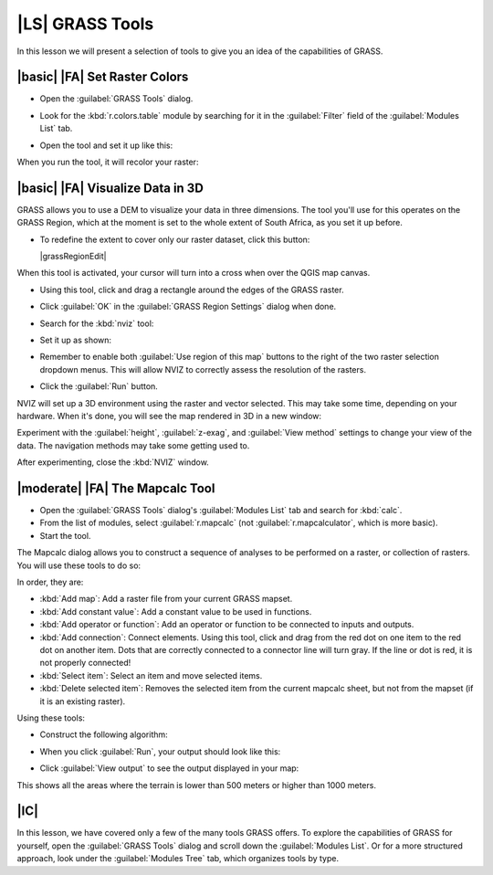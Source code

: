 |LS| GRASS Tools
===============================================================================

In this lesson we will present a selection of tools to give you an idea of the
capabilities of GRASS.

|basic| |FA| Set Raster Colors
-------------------------------------------------------------------------------

* Open the :guilabel:`GRASS Tools` dialog.
* Look for the :kbd:`r.colors.table` module by searching for it in the
  :guilabel:`Filter` field of the :guilabel:`Modules List` tab.
* Open the tool and set it up like this:

  .. image:: img/colors_table_setup.png
     :align: center

When you run the tool, it will recolor your raster:

.. image:: img/colors_table_result.png
   :align: center

|basic| |FA| Visualize Data in 3D
-------------------------------------------------------------------------------

GRASS allows you to use a DEM to visualize your data in three dimensions. The
tool you'll use for this operates on the GRASS Region, which at the moment is
set to the whole extent of South Africa, as you set it up before.

* To redefine the extent to cover only our raster dataset, click this button:

  |grassRegionEdit|

When this tool is activated, your cursor will turn into a cross when over the
QGIS map canvas.

* Using this tool, click and drag a rectangle around the edges of the GRASS
  raster.
* Click :guilabel:`OK` in the :guilabel:`GRASS Region Settings` dialog when
  done.
* Search for the :kbd:`nviz` tool:

  .. image:: img/nviz_search.png
     :align: center

* Set it up as shown:

  .. image:: img/nviz_setup.png
     :align: center

* Remember to enable both :guilabel:`Use region of this map` buttons to the
  right of the two raster selection dropdown menus. This will allow NVIZ to
  correctly assess the resolution of the rasters.
* Click the :guilabel:`Run` button.

NVIZ will set up a 3D environment using the raster and vector selected. This
may take some time, depending on your hardware. When it's done, you will see
the map rendered in 3D in a new window:

.. image:: img/nviz_result.png
   :align: center

Experiment with the :guilabel:`height`, :guilabel:`z-exag`, and :guilabel:`View
method` settings to change your view of the data. The navigation methods may
take some getting used to.

After experimenting, close the :kbd:`NVIZ` window.

|moderate| |FA| The Mapcalc Tool
-------------------------------------------------------------------------------

* Open the :guilabel:`GRASS Tools` dialog's :guilabel:`Modules List` tab and
  search for :kbd:`calc`.
* From the list of modules, select :guilabel:`r.mapcalc` (not
  :guilabel:`r.mapcalculator`, which is more basic).
* Start the tool.

The Mapcalc dialog allows you to construct a sequence of analyses to be
performed on a raster, or collection of rasters. You will use these tools to do
so:

.. image:: img/map_calc_tools.png
   :align: center

In order, they are:

- :kbd:`Add map`: Add a raster file from your current GRASS mapset.
- :kbd:`Add constant value`: Add a constant value to be used in functions.
- :kbd:`Add operator or function`: Add an operator or function to be connected
  to inputs and outputs.
- :kbd:`Add connection`: Connect elements. Using this tool, click and drag from
  the red dot on one item to the red dot on another item. Dots that are
  correctly connected to a connector line will turn gray. If the line or dot is
  red, it is not properly connected!
- :kbd:`Select item`: Select an item and move selected items.
- :kbd:`Delete selected item`: Removes the selected item from the current
  mapcalc sheet, but not from the mapset (if it is an existing raster).

Using these tools:

* Construct the following algorithm:

  .. image:: img/altitude_range_settings.png
     :align: center

* When you click :guilabel:`Run`, your output should look like this:

  .. image:: img/altitude_range_result.png
     :align: center

* Click :guilabel:`View output` to see the output displayed in your map:

  .. image:: img/altitude_range_output.png
     :align: center

This shows all the areas where the terrain is lower than 500 meters or higher
than 1000 meters.

|IC|
-------------------------------------------------------------------------------

In this lesson, we have covered only a few of the many tools GRASS offers. To
explore the capabilities of GRASS for yourself, open the :guilabel:`GRASS
Tools` dialog and scroll down the :guilabel:`Modules List`. Or for a more
structured approach, look under the :guilabel:`Modules Tree` tab, which
organizes tools by type.
